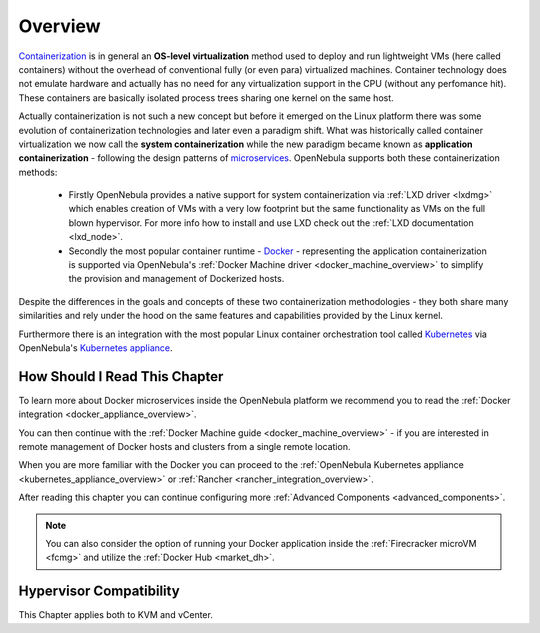 .. _overview:

================================================================================
Overview
================================================================================

`Containerization <https://en.wikipedia.org/wiki/OS-level_virtualization>`_ is in general an **OS-level virtualization** method used to deploy and run lightweight VMs (here called containers) without the overhead of conventional fully (or even para) virtualized machines. Container technology does not emulate hardware and actually has no need for any virtualization support in the CPU (without any perfomance hit). These containers are basically isolated process trees sharing one kernel on the same host.

Actually containerization is not such a new concept but before it emerged on the Linux platform there was some evolution of containerization technologies and later even a paradigm shift. What was historically called container virtualization we now call the **system containerization** while the new paradigm became known as **application containerization** - following the design patterns of `microservices <https://en.wikipedia.org/wiki/Microservices>`_. OpenNebula supports both these containerization methods:

   * Firstly OpenNebula provides a native support for system containerization via :ref:`LXD driver <lxdmg>` which enables creation of VMs with a very low footprint but the same functionality as VMs on the full blown hypervisor. For more info how to install and use LXD check out the :ref:`LXD documentation <lxd_node>`.
   * Secondly the most popular container runtime - `Docker <https://www.docker.com>`_ - representing the application containerization is supported via OpenNebula's :ref:`Docker Machine driver <docker_machine_overview>` to simplify the provision and management of Dockerized hosts.

Despite the differences in the goals and concepts of these two containerization methodologies - they both share many similarities and rely under the hood on the same features and capabilities provided by the Linux kernel.

Furthermore there is an integration with the most popular Linux container orchestration tool called `Kubernetes <https://kubernetes.io>`_ via OpenNebula's `Kubernetes appliance <https://docs.opennebula.io/appliances/service/kubernetes.html>`_.

How Should I Read This Chapter
================================================================================

To learn more about Docker microservices inside the OpenNebula platform we recommend you to read the :ref:`Docker integration <docker_appliance_overview>`.

You can then continue with the :ref:`Docker Machine guide <docker_machine_overview>` - if you are interested in remote management of Docker hosts and clusters from a single remote location.

When you are more familiar with the Docker you can proceed to the :ref:`OpenNebula Kubernetes appliance <kubernetes_appliance_overview>` or :ref:`Rancher <rancher_integration_overview>`.

After reading this chapter you can continue configuring more :ref:`Advanced Components <advanced_components>`.

.. note::

   You can also consider the option of running your Docker application inside the :ref:`Firecracker microVM <fcmg>` and utilize the :ref:`Docker Hub <market_dh>`.

Hypervisor Compatibility
================================================================================

This Chapter applies both to KVM and vCenter.

.. |docker-machine| image:: /images/docker_arch.png
